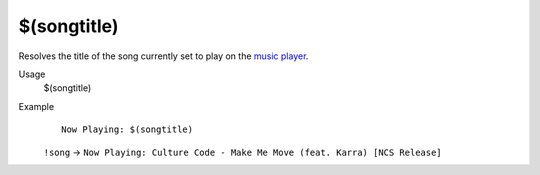 $(songtitle)
============

Resolves the title of the song currently set to play on the `music player <https://botisimo.com/account/music>`_.

Usage
    $(songtitle)

Example
    ::

        Now Playing: $(songtitle)

    ``!song`` -> ``Now Playing: Culture Code - Make Me Move (feat. Karra) [NCS Release]``
